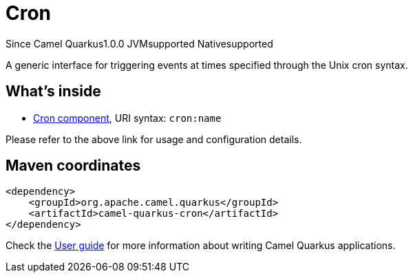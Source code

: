 // Do not edit directly!
// This file was generated by camel-quarkus-maven-plugin:update-extension-doc-page

[[cron]]
= Cron
:page-aliases: extensions/cron.adoc
:cq-since: 1.0.0
:cq-artifact-id: camel-quarkus-cron
:cq-native-supported: true
:cq-status: Stable
:cq-description: A generic interface for triggering events at times specified through the Unix cron syntax.
:cq-deprecated: false
:cq-targetRuntime: Native

[.badges]
[.badge-key]##Since Camel Quarkus##[.badge-version]##1.0.0## [.badge-key]##JVM##[.badge-supported]##supported## [.badge-key]##Native##[.badge-supported]##supported##

A generic interface for triggering events at times specified through the Unix cron syntax.

== What's inside

* https://camel.apache.org/components/latest/cron-component.html[Cron component], URI syntax: `cron:name`

Please refer to the above link for usage and configuration details.

== Maven coordinates

[source,xml]
----
<dependency>
    <groupId>org.apache.camel.quarkus</groupId>
    <artifactId>camel-quarkus-cron</artifactId>
</dependency>
----

Check the xref:user-guide/index.adoc[User guide] for more information about writing Camel Quarkus applications.
